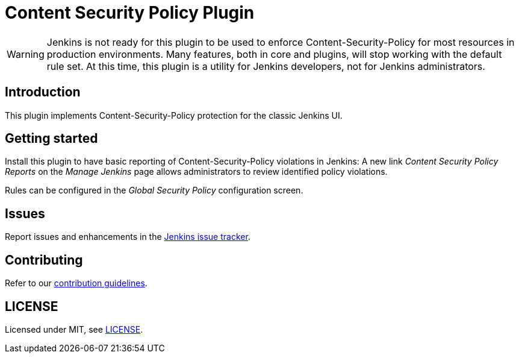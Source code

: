 = Content Security Policy Plugin

WARNING: Jenkins is not ready for this plugin to be used to enforce Content-Security-Policy for most resources in production environments.
Many features, both in core and plugins, will stop working with the default rule set.
At this time, this plugin is a utility for Jenkins developers, not for Jenkins administrators.

== Introduction

This plugin implements Content-Security-Policy protection for the classic Jenkins UI.

== Getting started

Install this plugin to have basic reporting of Content-Security-Policy violations in Jenkins:
A new link _Content Security Policy Reports_ on the _Manage Jenkins_ page allows administrators to review identified policy violations.

Rules can be configured in the _Global Security Policy_ configuration screen.

== Issues

Report issues and enhancements in the https://issues.jenkins.io/[Jenkins issue tracker].

== Contributing

Refer to our https://github.com/jenkinsci/.github/blob/master/CONTRIBUTING.md[contribution guidelines].

== LICENSE

Licensed under MIT, see link:LICENSE.md[LICENSE].

